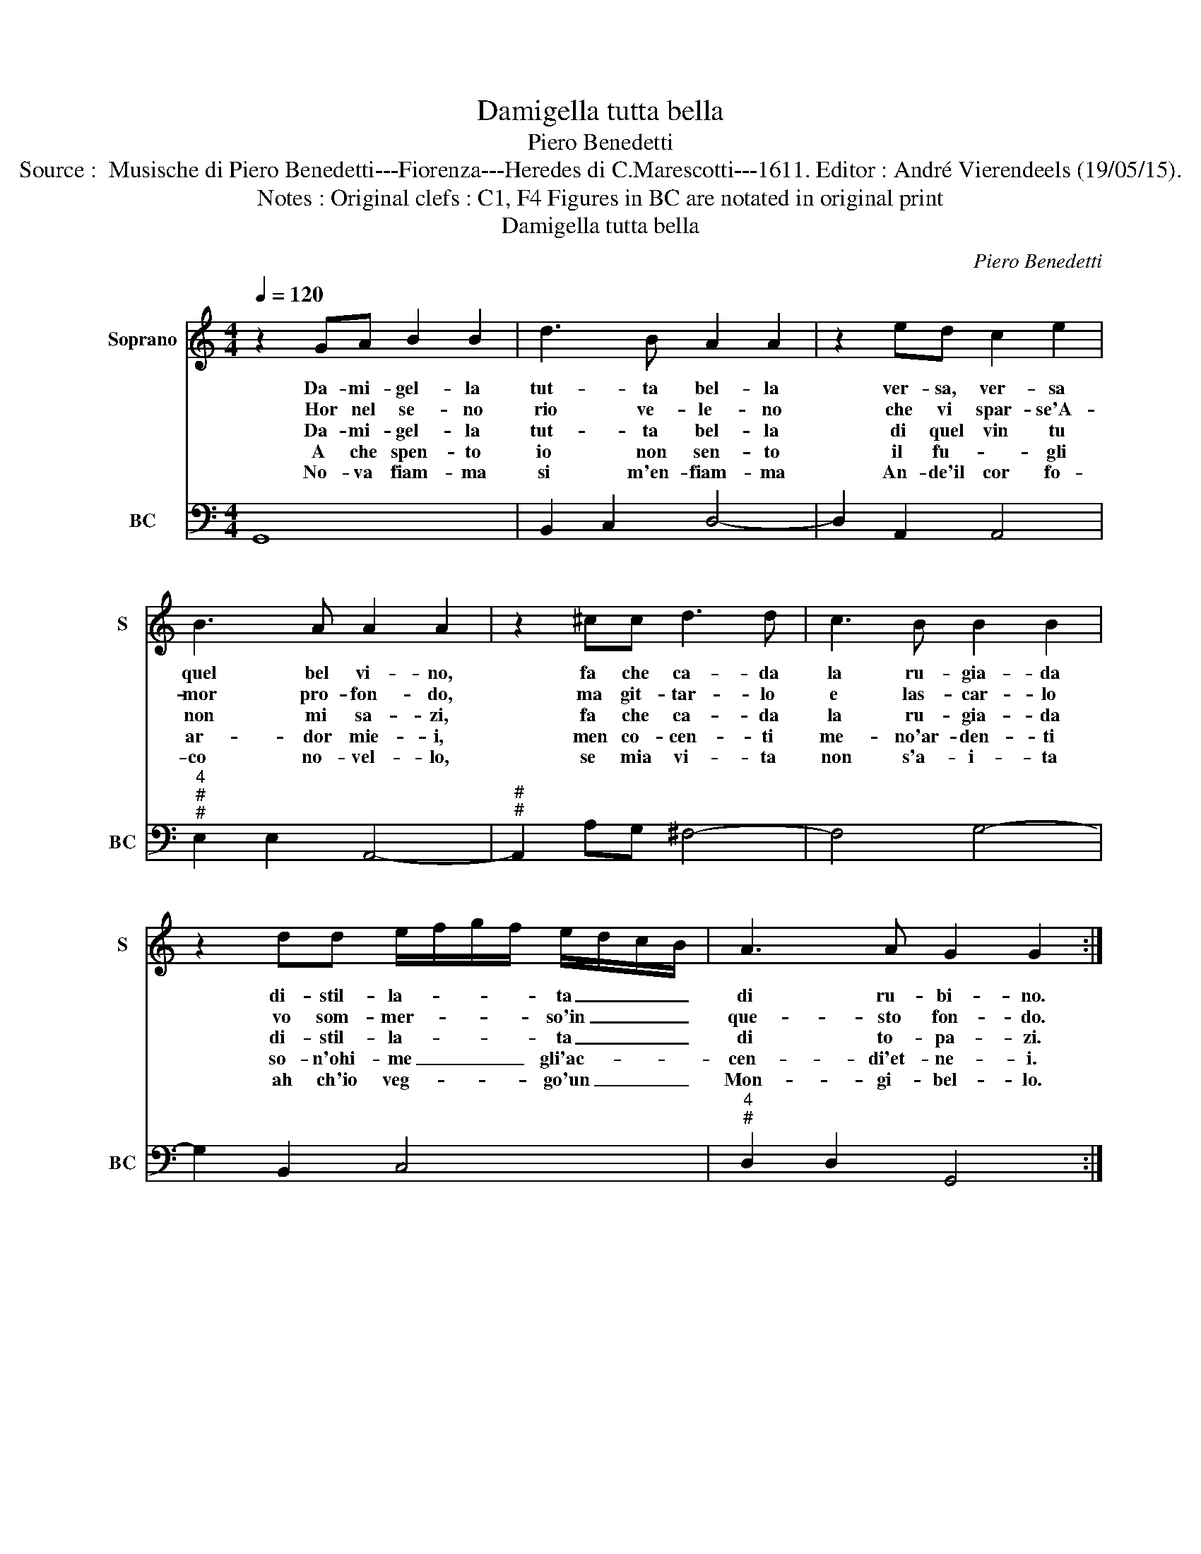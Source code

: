 X:1
T:Damigella tutta bella
T:Piero Benedetti
T:Source :  Musische di Piero Benedetti---Fiorenza---Heredes di C.Marescotti---1611. Editor : André Vierendeels (19/05/15).
T:Notes : Original clefs : C1, F4 Figures in BC are notated in original print  
T:Damigella tutta bella
C:Piero Benedetti
%%score 1 2
L:1/8
Q:1/4=120
M:4/4
K:C
V:1 treble nm="Soprano" snm="S"
V:2 bass nm="BC" snm="BC"
V:1
 z2 GA B2 B2 | d3 B A2 A2 | z2 ed c2 e2 | B3 A A2 A2 | z2 ^cc d3 d | c3 B B2 B2 | %6
w: Da- mi- gel- la|tut- ta bel- la|ver- sa, ver- sa|quel bel vi- no,|fa che ca- da|la ru- gia- da|
w: Hor nel se- no|rio ve- le- no|che vi spar- se'A-|mor pro- fon- do,|ma git- tar- lo|e las- car- lo|
w: Da- mi- gel- la|tut- ta bel- la|di quel vin tu|non mi sa- zi,|fa che ca- da|la ru- gia- da|
w: A che spen- to|io non sen- to|il fu- * gli|ar- dor mie- i,|men co- cen- ti|me- no'ar- den- ti|
w: No- va fiam- ma|si m'en- fiam- ma|An- de'il cor fo-|co no- vel- lo,|se mia vi- ta|non s'a- i- ta|
 z2 dd e/f/g/f/ e/d/c/B/ | A3 A G2 G2 :| %8
w: di- stil- la- * * * ta _ _ _|di ru- bi- no.|
w: vo som- mer- * * * so'in _ _ _|que- sto fon- do.|
w: di- stil- la- * * * ta _ _ _|di to- pa- zi.|
w: so- n'ohi- me _ _ _ gli'ac- * * *|cen- di'et- ne- i.|
w: ah ch'io veg- * * * go'un _ _ _|Mon- gi- bel- lo.|
V:2
 G,,8 | B,,2 C,2 D,4- | D,2 A,,2 A,,4 |"^4""^#""^#" E,2 E,2 A,,4- |"^#""^#" A,,2 A,G, ^F,4- | %5
 F,4 G,4- | G,2 B,,2 C,4 |"^4""^#" D,2 D,2 G,,4 :| %8

